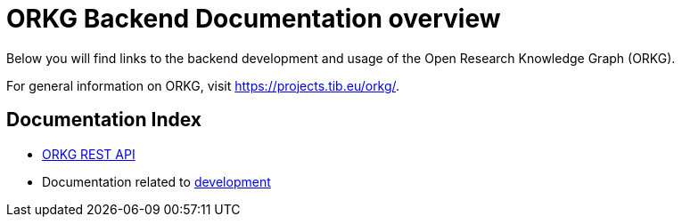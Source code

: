 = ORKG Backend Documentation overview

Below you will find links to the backend development and usage of the Open Research Knowledge Graph (ORKG).

For general information on ORKG, visit https://projects.tib.eu/orkg/.

== Documentation Index

* <<api-doc/index.adoc#,ORKG REST API>>
* Documentation related to <<development.adoc#,development>>
